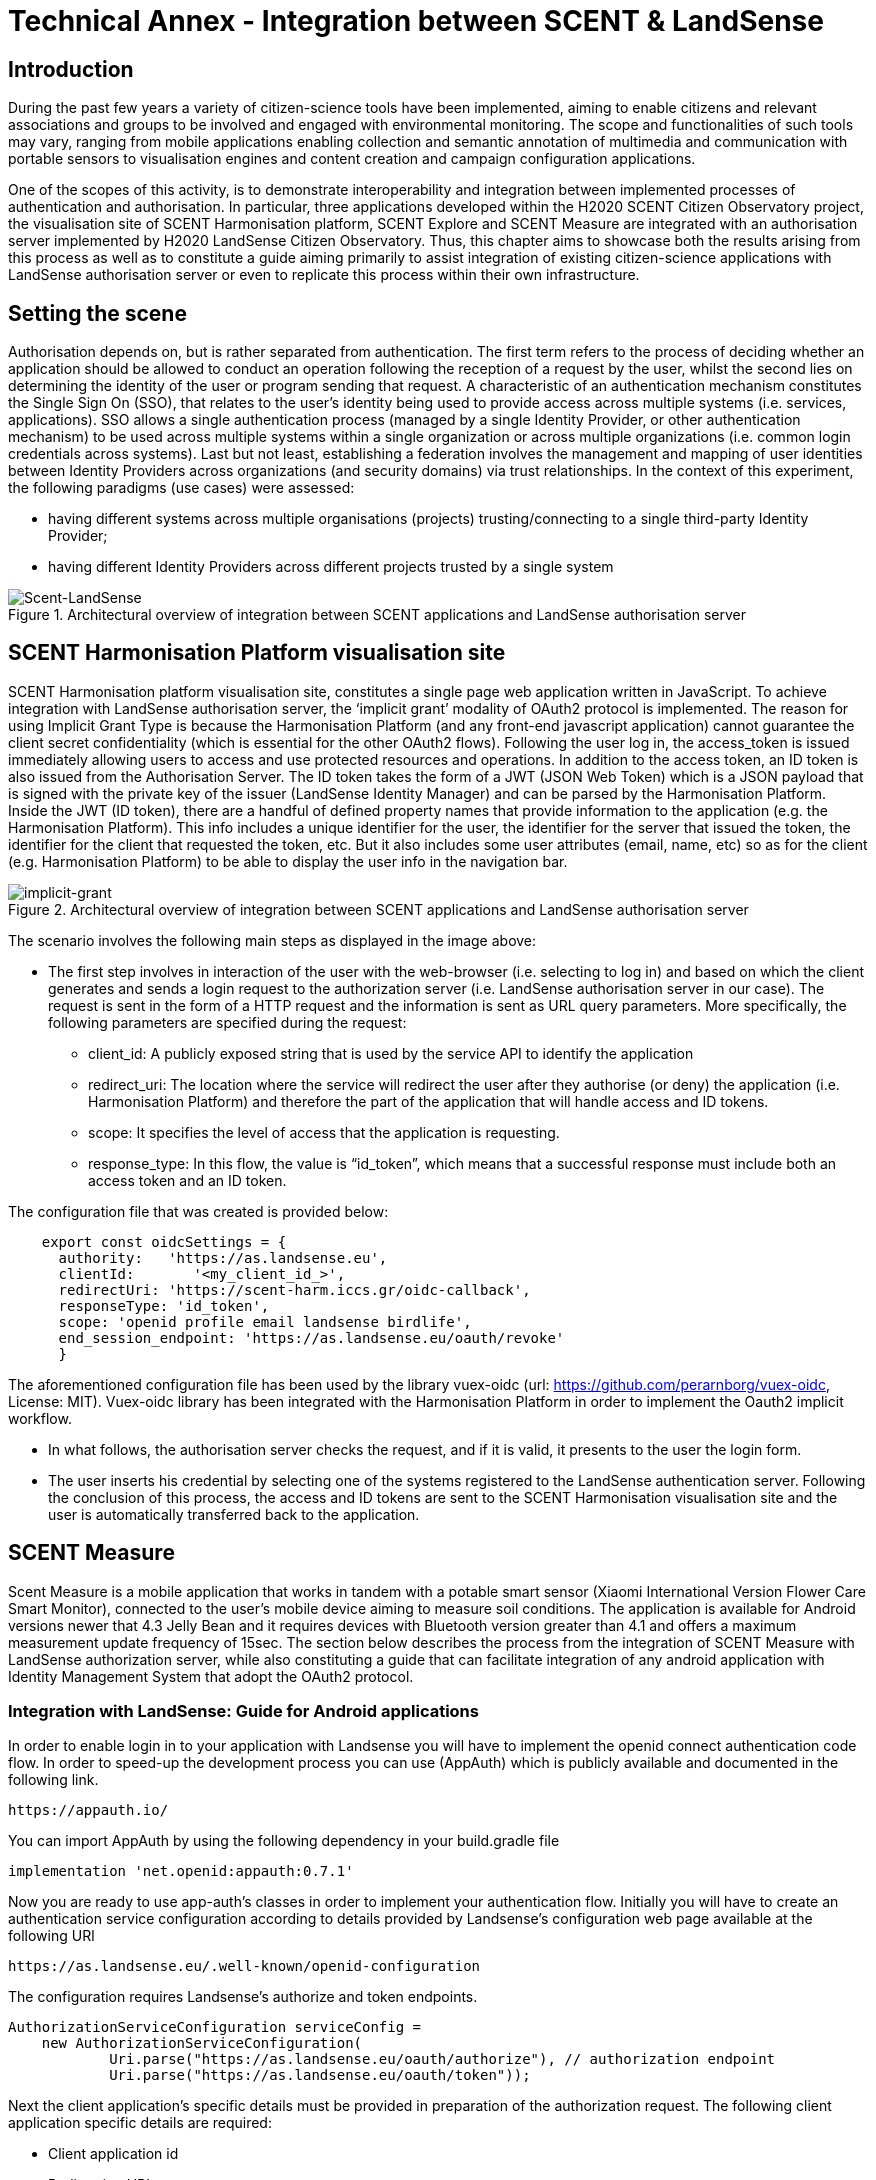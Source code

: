 [appendix]
= Technical Annex - Integration between SCENT & LandSense

== Introduction
During the past few years a variety of citizen-science tools have been implemented, aiming to enable citizens and relevant associations and groups to be involved and engaged with environmental monitoring. The scope and functionalities of such tools may vary, ranging from mobile applications enabling collection and semantic annotation of multimedia and communication with portable sensors to visualisation engines and content creation and campaign configuration applications.

One of the scopes of this activity, is to demonstrate interoperability and integration between implemented processes of authentication and authorisation. In particular, three applications developed within the H2020 SCENT Citizen Observatory project, the visualisation site of SCENT Harmonisation platform, SCENT Explore and SCENT Measure are integrated with an authorisation server implemented by H2020 LandSense Citizen Observatory. Thus, this chapter aims to showcase both the results arising from this process as well as to constitute a guide aiming primarily to assist integration of existing citizen-science applications with LandSense authorisation server or even to replicate this process within their own infrastructure.

== Setting the scene

Authorisation depends on, but is rather separated from authentication. The first term refers to the process of deciding whether an application should be allowed to conduct an operation following the reception of a request by the user, whilst the second lies on determining the identity of the user or program sending that request. A characteristic of an authentication mechanism constitutes the Single Sign On (SSO), that relates to the user’s identity being used to provide access across multiple systems (i.e. services, applications). SSO allows a single authentication process (managed by a single Identity Provider, or other authentication mechanism) to be used across multiple systems within a single organization or across multiple organizations (i.e. common login credentials across systems). Last but not least, establishing a federation involves the management and mapping of user identities between Identity Providers across organizations (and security domains) via trust relationships.
In the context of this experiment, the following paradigms (use cases) were assessed:

* having different systems across multiple organisations (projects) trusting/connecting to a single third-party Identity Provider;
* having different Identity Providers across different projects trusted by a single system

[#img-SCENT-LANDSENSE-INTEGRATION,reftext='{figure-caption} {counter:figure-num}']]
.Architectural overview of integration between SCENT applications and LandSense authorisation server
image::images/SCENTLANDSENSEINTEGRATION.png[Scent-LandSense]

== SCENT Harmonisation Platform visualisation site

SCENT Harmonisation platform visualisation site, constitutes a single page web application written in JavaScript. To achieve integration with LandSense authorisation server, the ‘implicit grant’ modality of OAuth2 protocol is implemented. The reason for using Implicit Grant Type is because the Harmonisation Platform (and any front-end javascript application) cannot guarantee the client secret confidentiality (which is essential for the other OAuth2 flows).  Following the user log in, the access_token is issued immediately allowing users to access and use protected resources and operations. In addition to the access token, an ID token is also issued from the Authorisation Server. The ID token takes the form of a JWT (JSON Web Token) which is a JSON payload that is signed with the private key of the issuer (LandSense Identity Manager) and can be parsed by the Harmonisation Platform. Inside the JWT (ID token), there are a handful of defined property names that provide information to the application (e.g. the Harmonisation Platform). This info includes a unique identifier for the user, the identifier for the server that issued the token, the identifier for the client that requested the token, etc. But it also includes some user attributes (email, name, etc) so as for the client (e.g. Harmonisation Platform) to be able to display the user info in the navigation bar.

[#img-implicit-grant,reftext='{figure-caption} {counter:figure-num}']]
.Architectural overview of integration between SCENT applications and LandSense authorisation server
image::images/implicitgrant.jpg[implicit-grant]

The scenario involves the following main steps as displayed in the image above:

* The first step involves in interaction of the user with the web-browser (i.e. selecting to log in) and based on which the client generates and sends a login request to the authorization server (i.e. LandSense authorisation server in our case). The request is sent in the form of a HTTP request and the information is sent as URL query parameters. More specifically, the following parameters are specified during the request:
-	client_id: A publicly exposed string that is used by the service API to identify the application
-	redirect_uri: The location where the service will redirect the user after they authorise (or deny) the application (i.e. Harmonisation Platform) and therefore the part of the application that will handle access and ID tokens.
-	scope: It specifies the level of access that the application is requesting.
 - response_type: In this flow, the value is “id_token”, which means that a successful response must include both an access token and an ID token.

The configuration file that was created is provided below:

[source,xml]
----
    export const oidcSettings = {
      authority:   'https://as.landsense.eu',
      clientId:       '<my_client_id_>',
      redirectUri: 'https://scent-harm.iccs.gr/oidc-callback',
      responseType: 'id_token',
      scope: 'openid profile email landsense birdlife',
      end_session_endpoint: 'https://as.landsense.eu/oauth/revoke'
      }
----
The aforementioned configuration file has been used by the library vuex-oidc (url: https://github.com/perarnborg/vuex-oidc, License: MIT). Vuex-oidc library has been integrated with the Harmonisation Platform in order to implement the Oauth2 implicit workflow.

* In what follows, the authorisation server checks the request, and if it is valid, it presents to the user the login form.

* The user inserts his credential by selecting one of the systems registered to the LandSense authentication server. Following the conclusion of this process, the access and ID tokens are sent to the SCENT Harmonisation visualisation site and the user is automatically transferred back to the application.

== SCENT Measure
Scent Measure is a mobile application that works in tandem with a potable smart sensor (Xiaomi International Version Flower Care Smart Monitor), connected to the user’s mobile device aiming to measure soil conditions. The application is available for Android versions newer that 4.3 Jelly Bean and it requires devices with Bluetooth version greater than 4.1 and offers a maximum measurement update frequency of 15sec.
The section below describes the process from the integration of SCENT Measure with LandSense authorization server, while also constituting a guide that can facilitate integration of any android application with Identity Management System that adopt the OAuth2 protocol.

=== Integration with LandSense: Guide for Android applications

In order to enable login in to your application with Landsense you will have to implement the openid connect authentication code flow. In order to speed-up the development process you can use (AppAuth) which is publicly available and documented in the following link.

[source,ini]
----
https://appauth.io/
----
You can import AppAuth by using the following dependency in your build.gradle file

[source,ini]
----
implementation 'net.openid:appauth:0.7.1'
----
Now you are ready to use app-auth’s classes in order to implement your authentication flow.
Initially you will have to create an authentication service configuration according to details provided by Landsense’s configuration web page available at the following URl

[source,ini]
----
https://as.landsense.eu/.well-known/openid-configuration
----

The configuration requires Landsense’s authorize and token endpoints.

[source,xml]
----
AuthorizationServiceConfiguration serviceConfig =
    new AuthorizationServiceConfiguration(
            Uri.parse("https://as.landsense.eu/oauth/authorize"), // authorization endpoint
            Uri.parse("https://as.landsense.eu/oauth/token"));
----

Next the client application’s specific details must be provided in preparation of the authorization request. The following client application specific details are required:

 *	Client application id
 *	Redirection URL

You can find these details within the dedicated Landsense configuration page available for your application.

[source,ini]
----
AuthorizationRequest.Builder authRequestBuilder =
        new AuthorizationRequest.Builder(
                serviceConfig, // the authorization service configuration
                "XXXXXXXXXXXXXXX@as.landsense.eu", // the client ID, typically pre-registered and static
                ResponseTypeValues.CODE, // the response_type value: we want a code
                Uri.parse("com.example.application:/callback")); // the redirect URI to which the auth response is sent
----

Finally, you can build your request and then directly indicate the activities required upon successful and non-successful authentication.

[source,ini]
----
AuthorizationRequest authRequest = authRequestBuilder.build();

AuthorizationService authService = new AuthorizationService(this);

authService.performAuthorizationRequest(
        authRequest,
        PendingIntent.getActivity(this, 0, new Intent(this, FullscreenActivity.class), 0), //Auth succesfull activity
        PendingIntent.getActivity(this, 0, new Intent(this, LoginActivity.class), 0)); //Auth failure activity
----

You will be able to handle the auth response within the invoked activities as follows:

[source,ini]
----
AuthorizationResponse resp = AuthorizationResponse.fromIntent(getIntent());
  AuthorizationException ex = AuthorizationException.fromIntent(getIntent());
----

Another important aspect required by AppAuth is capturing the authorization redirect. You can configure all redirects through a manifext placeholder io your application’s build.gradle file as follows
[source,ini]
----
manifestPlaceholders = [
        'appAuthRedirectScheme': com.example.application :/callback'
]
----

and  by adding an intent-filter for AppAuth's RedirectUriReceiverActivity to your AndroidManifest.xml:

[source,xml]
----
<activity
    android:name="net.openid.appauth.RedirectUriReceiverActivity"
    tools:node="replace">
    <intent-filter>
        <action android:name="android.intent.action.VIEW"/>
        <category android:name="android.intent.category.DEFAULT"/>
        <category android:name="android.intent.category.BROWSABLE"/>
        <data android:scheme="com.example.application"/>
    </intent-filter>
</activity>
----

Following this, you can now login to your application through LandSense.
The following diagram summarizes the process as perceived by Scent Measure’s users:

[#img-Measure-Login,reftext='{figure-caption} {counter:figure-num}']]
.Login sequence diagram for Scent Measure
image::images/MeasureLogin.jpg[Measure-Login]

== Scent Explore

Scent Explore is a mobile application for crowdsourcing that allows users to take pictures, while walking around specific geographic areas - points of interest (PoIs). It exploits some gamification mechanics such us points and badges to engage users. Explore is an Alternate Reality Gaming (ARG) app related to an Authoring tool which generates and visualizes the PoIs on the map. When approaching a point of interest, the application activates the camera and shows an Augmented reality entity to be captured simply by tapping on the screen while taking a picture of the area.

The user will then be asked to annotate (tag) the picture. To accurately define the position of the PoI, apart from capturing the location through GPS, the application uses also the gyroscope (if available) for the direction, while also integrating these values with the compass information. The app enables the collection of both pictures and videos for land cover / land use and river parameters (water level & velocity) monitoring respectively.

In Scent Explore the users' registrations is managed by a dedicated server, which also manages all users' scores for gamification. This system is not suitable for using external authorisation systems. To overcome this problem, the authorization with LandSense is managed by the application server. The process/steps implemented are described as follows:

1.  The user runs SCENT Explore
2.	The user selects login via LandSense
3.	Scent Explore open the login page inside the app (webView for Android and WKWebView in iOS ): this is mandatory in iOs.
4.	The user selects the auth provider from the list
5.	LandSense redirects to the selected auth provider
6.	The user provides credentials
7.	URL redirection to Explore server
8.	The Explore Server checks if a SCENT Explore profile exist
9.	If it exists, upload the profile information to SCENT Explore
10.	If it doesn't exist, create a new user profile
11.	Login

[#img-Explore-Login,reftext='{figure-caption} {counter:figure-num}']]
.Login sequence diagram for Scent Explore
image::images/ExploreLogin.png[Explore-Login]


In this example we will use C# code for Unity3D.
You need to use a webview, possibly cross-platform, before each call, and you should also destroy the old webview to clear the cache:

[source,ini]
----
if ( UniWebView != null )
	Destroy(UniWebView);
----

To add the webview in the scene, use the gameObject method:

[source,ini]
----
UniWebView = gameObject.AddComponent<UniWebView>();
----

and add the callback to the webview:

  UniWebView.OnPageFinished += OnPageFinished;

Remember to remove also the callback before destroying the webview:

  UniWebView.OnPageFinished -= OnPageFinished;

In order to improve the UI, it is suggested to not immediately show the webview. In many cases the mobile connection is slow; thus it is preferable to wait for the web page to be fully loaded before showing the webview.

As a next step, open the login page inside the app:

[source,ini]
----
UniWebView.Load("https://example.com/landsense.php&code=yourprivatecode");
----

In the php file it is advisable to insert a secret key to protect against possible intrusions.
In the landsense.php file insert the code to open the login page of landsense:

[source,ini]
----
https://as.landsense.eu/oauth/authorize/openid?client_id=".$CLIENT_ID."&response_type=code&state=yourstate&grant_type=authorization_code&scope=openid profile email
----


* $CLIENT_ID = the CLIENT_ID code  of your register app in landsense
* STATE = a your code to verify the Redirection authenticity


If your Landsense login is successful, it will be redirected to the indicated URL. The URL receives the code for the Authorization Bearer method and the state inserted in the call as an additional verification of authenticity.
The code below is used to receive the access token and to be able to use the bees to retrieve the data of the logged user.

[source,ini]
----
	$code = $_GET['code'];
    	$state= $_GET['state'];
	$ch = curl_init();
	curl_setopt_array($ch, array(
    	CURLOPT_RETURNTRANSFER => 1,
    	CURLOPT_URL => 'https://as.landsense.eu/oauth/token',
    	CURLOPT_HEADER => 0,
	CURLOPT_POST => 1,
    	CURLOPT_HTTPHEADER => array('Authorization: Bearer '.$code),
 	CURLOPT_POSTFIELDS =>  array(
                	'grant_type' => 'authorization_code',
                	'client_id' => $CLIENT_ID,
                	'client_secret' => $CLIENT_SECRET,
                	'scope' => 'openid profile email',
                	'code' => $code )
	));

	$result = curl_exec($ch);
----

The code below is used to receive the user's info and check if the user already has an account on the Explore management server or if a new account needs to be created.
[source,ini]
----
	$ch = curl_init();

	curl_setopt_array($ch, array(
    	CURLOPT_RETURNTRANSFER => 1,
    	CURLOPT_URL => 'https://as.landsense.eu/oauth/userinfo?client_id='.$CLIENT_ID.'&client_secret='.$CLIENT_SECRET,
    	CURLOPT_HEADER => 0,
    	CURLOPT_POST => 1,
CURLOPT_POSTFIELDS =>  'client_id='.$CLIENT_ID.'&client_secret='.$CLIENT_SECRET,
    	CURLOPT_HTTPHEADER => array('Authorization: Bearer '.$usertoken["access_token"],
	'Content-Type:application/x-www-form-urlencoded' ),
	));

	$result = curl_exec($ch);
	echo "landsenseloginok:".$result;
----

“landsenseloginok:” is a keyword, which is used by the application to understand that Landsense has given permission and that user data is transmitted.

[source,ini]
----
void OnPageFinished(UniWebView webView, int statusCode, string url)
{

	webView.GetHTMLContent((content)=>{

		if ( content.Contains(“landsenseloginok:”) )
		{
			//elaborate the json value
		}
	});
}
----

If the json is correct, a specific php page is called in the user management server to check if the user has an account or if a new account needs to be created.

[source,ini]
----
	$ch = curl_init();

    	curl_setopt_array($ch, array(
    	CURLOPT_RETURNTRANSFER => 1,
    	CURLOPT_URL => "https://www.yourserver.com/api/user/generate_auth_cookie/?username=".$username."&password=".$password,
    	CURLOPT_HEADER => 0,
    CURLOPT_POST => 0,
	));

	$result = curl_exec($ch);

	//json decode
	$login = json_decode( $result, true );

	curl_close( $ch);

	//status check
	if ( strcmp($login['status'],"ok") == 0 )
	{
    		echo "scentexploreresult:".$result;
    		exit();
	}
----
if the status is “ok” the user has an account otherwise you have to create an account via the API.
